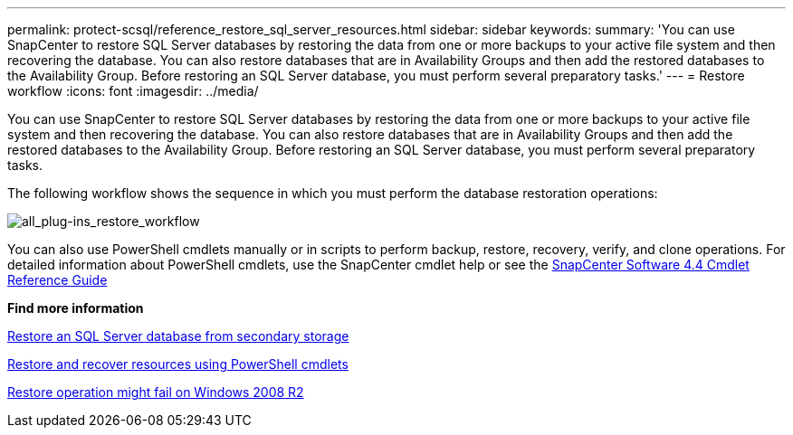 ---
permalink: protect-scsql/reference_restore_sql_server_resources.html
sidebar: sidebar
keywords:
summary: 'You can use SnapCenter to restore SQL Server databases by restoring the data from one or more backups to your active file system and then recovering the database. You can also restore databases that are in Availability Groups and then add the restored databases to the Availability Group. Before restoring an SQL Server database, you must perform several preparatory tasks.'
---
= Restore workflow
:icons: font
:imagesdir: ../media/

[.lead]
You can use SnapCenter to restore SQL Server databases by restoring the data from one or more backups to your active file system and then recovering the database. You can also restore databases that are in Availability Groups and then add the restored databases to the Availability Group. Before restoring an SQL Server database, you must perform several preparatory tasks.

The following workflow shows the sequence in which you must perform the database restoration operations:

image::../media/all_plug_ins_restore_workflow.png[all_plug-ins_restore_workflow]

You can also use PowerShell cmdlets manually or in scripts to perform backup, restore, recovery, verify, and clone operations. For detailed information about PowerShell cmdlets, use the SnapCenter cmdlet help or see the https://library.netapp.com/ecm/ecm_download_file/ECMLP2874310[SnapCenter Software 4.4 Cmdlet Reference Guide]

*Find more information*

link:task_restore_a_sql_server_database_from_secondary_storage.html[Restore an SQL Server database from secondary storage]

link:task_restore_and_recover_resources_using_powershell_cmdlets_for_sql.html[Restore and recover resources using PowerShell cmdlets]

link:https://kb.netapp.com/Advice_and_Troubleshooting/Data_Protection_and_Security/SnapCenter/Restore_operation_might_fail_on_Windows_2008_R2[Restore operation might fail on Windows 2008 R2]
